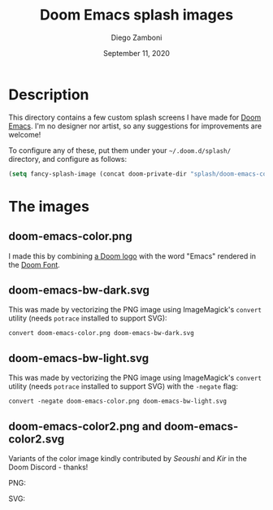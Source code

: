 #+TITLE:   Doom Emacs splash images
#+author: Diego Zamboni
#+email: diego@zzamboni.org
#+DATE:    September 11, 2020

* Description

This directory contains a few custom splash screens I have made for [[https://github.com/hlissner/doom-emacs/][Doom Emacs]]. I'm no designer nor artist, so any suggestions for improvements are welcome!

To configure any of these, put them under your =~/.doom.d/splash/= directory, and configure as follows:

#+begin_src emacs-lisp
(setq fancy-splash-image (concat doom-private-dir "splash/doom-emacs-color.png"))
#+end_src

* The images

** doom-emacs-color.png

I made this by combining [[http://www.thedreamcastjunkyard.co.uk/2018/03/cross-platform-online-multiplayer-added.html][a Doom logo]] with the word "Emacs" rendered in the [[https://fontmeme.com/doom-font/][Doom Font]].

[[file:doom-emacs-color.png]]

** doom-emacs-bw-dark.svg

This was made by vectorizing the PNG image using ImageMagick's =convert= utility (needs =potrace= installed to support SVG):
#+begin_src shell
convert doom-emacs-color.png doom-emacs-bw-dark.svg
#+end_src

[[file:doom-emacs-bw-dark.svg]]
** doom-emacs-bw-light.svg

This was made by vectorizing the PNG image using ImageMagick's =convert= utility (needs =potrace= installed to support SVG) with the =-negate= flag:
#+begin_src shell
convert -negate doom-emacs-color.png doom-emacs-bw-light.svg
#+end_src
[[file:doom-emacs-bw-light.svg]]
** doom-emacs-color2.png and doom-emacs-color2.svg

Variants of the color image kindly contributed by /Seoushi/ and /Kir/ in the Doom Discord - thanks!

PNG:

[[file:doom-emacs-color2.png]]

SVG:

[[file:doom-emacs-color2.svg]]

